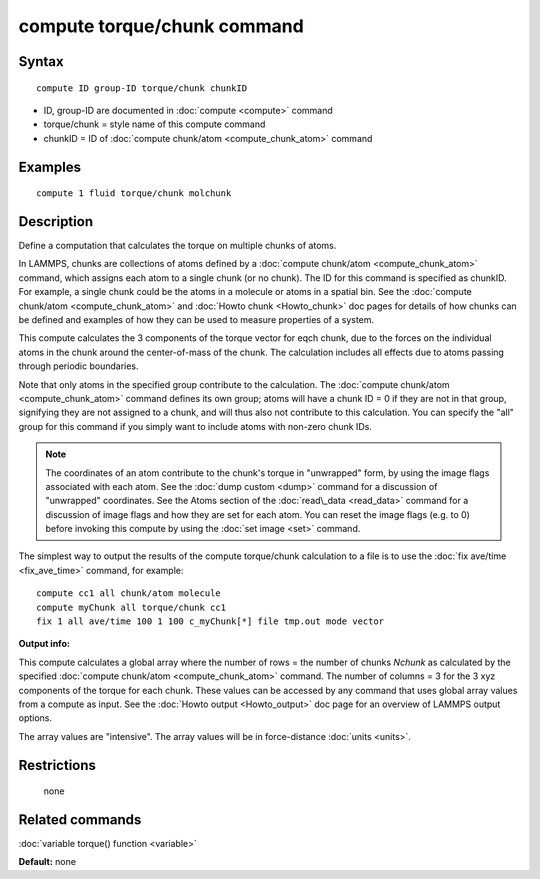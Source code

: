 .. index:: compute torque/chunk

compute torque/chunk command
============================

Syntax
""""""


.. parsed-literal::

   compute ID group-ID torque/chunk chunkID

* ID, group-ID are documented in :doc:`compute <compute>` command
* torque/chunk = style name of this compute command
* chunkID = ID of :doc:`compute chunk/atom <compute_chunk_atom>` command

Examples
""""""""


.. parsed-literal::

   compute 1 fluid torque/chunk molchunk

Description
"""""""""""

Define a computation that calculates the torque on multiple chunks of
atoms.

In LAMMPS, chunks are collections of atoms defined by a :doc:`compute chunk/atom <compute_chunk_atom>` command, which assigns each atom
to a single chunk (or no chunk).  The ID for this command is specified
as chunkID.  For example, a single chunk could be the atoms in a
molecule or atoms in a spatial bin.  See the :doc:`compute chunk/atom <compute_chunk_atom>` and :doc:`Howto chunk <Howto_chunk>`
doc pages for details of how chunks can be defined and examples of how
they can be used to measure properties of a system.

This compute calculates the 3 components of the torque vector for eqch
chunk, due to the forces on the individual atoms in the chunk around
the center-of-mass of the chunk.  The calculation includes all effects
due to atoms passing through periodic boundaries.

Note that only atoms in the specified group contribute to the
calculation.  The :doc:`compute chunk/atom <compute_chunk_atom>` command
defines its own group; atoms will have a chunk ID = 0 if they are not
in that group, signifying they are not assigned to a chunk, and will
thus also not contribute to this calculation.  You can specify the
"all" group for this command if you simply want to include atoms with
non-zero chunk IDs.

.. note::

   The coordinates of an atom contribute to the chunk's torque in
   "unwrapped" form, by using the image flags associated with each atom.
   See the :doc:`dump custom <dump>` command for a discussion of
   "unwrapped" coordinates.  See the Atoms section of the
   :doc:`read\_data <read_data>` command for a discussion of image flags and
   how they are set for each atom.  You can reset the image flags
   (e.g. to 0) before invoking this compute by using the :doc:`set image <set>` command.

The simplest way to output the results of the compute torque/chunk
calculation to a file is to use the :doc:`fix ave/time <fix_ave_time>`
command, for example:


.. parsed-literal::

   compute cc1 all chunk/atom molecule
   compute myChunk all torque/chunk cc1
   fix 1 all ave/time 100 1 100 c_myChunk[\*] file tmp.out mode vector

**Output info:**

This compute calculates a global array where the number of rows = the
number of chunks *Nchunk* as calculated by the specified :doc:`compute chunk/atom <compute_chunk_atom>` command.  The number of columns =
3 for the 3 xyz components of the torque for each chunk.  These values
can be accessed by any command that uses global array values from a
compute as input.  See the :doc:`Howto output <Howto_output>` doc page
for an overview of LAMMPS output options.

The array values are "intensive".  The array values will be in
force-distance :doc:`units <units>`.

Restrictions
""""""""""""
 none

Related commands
""""""""""""""""

:doc:`variable torque() function <variable>`

**Default:** none


.. _lws: http://lammps.sandia.gov
.. _ld: Manual.html
.. _lc: Commands_all.html

